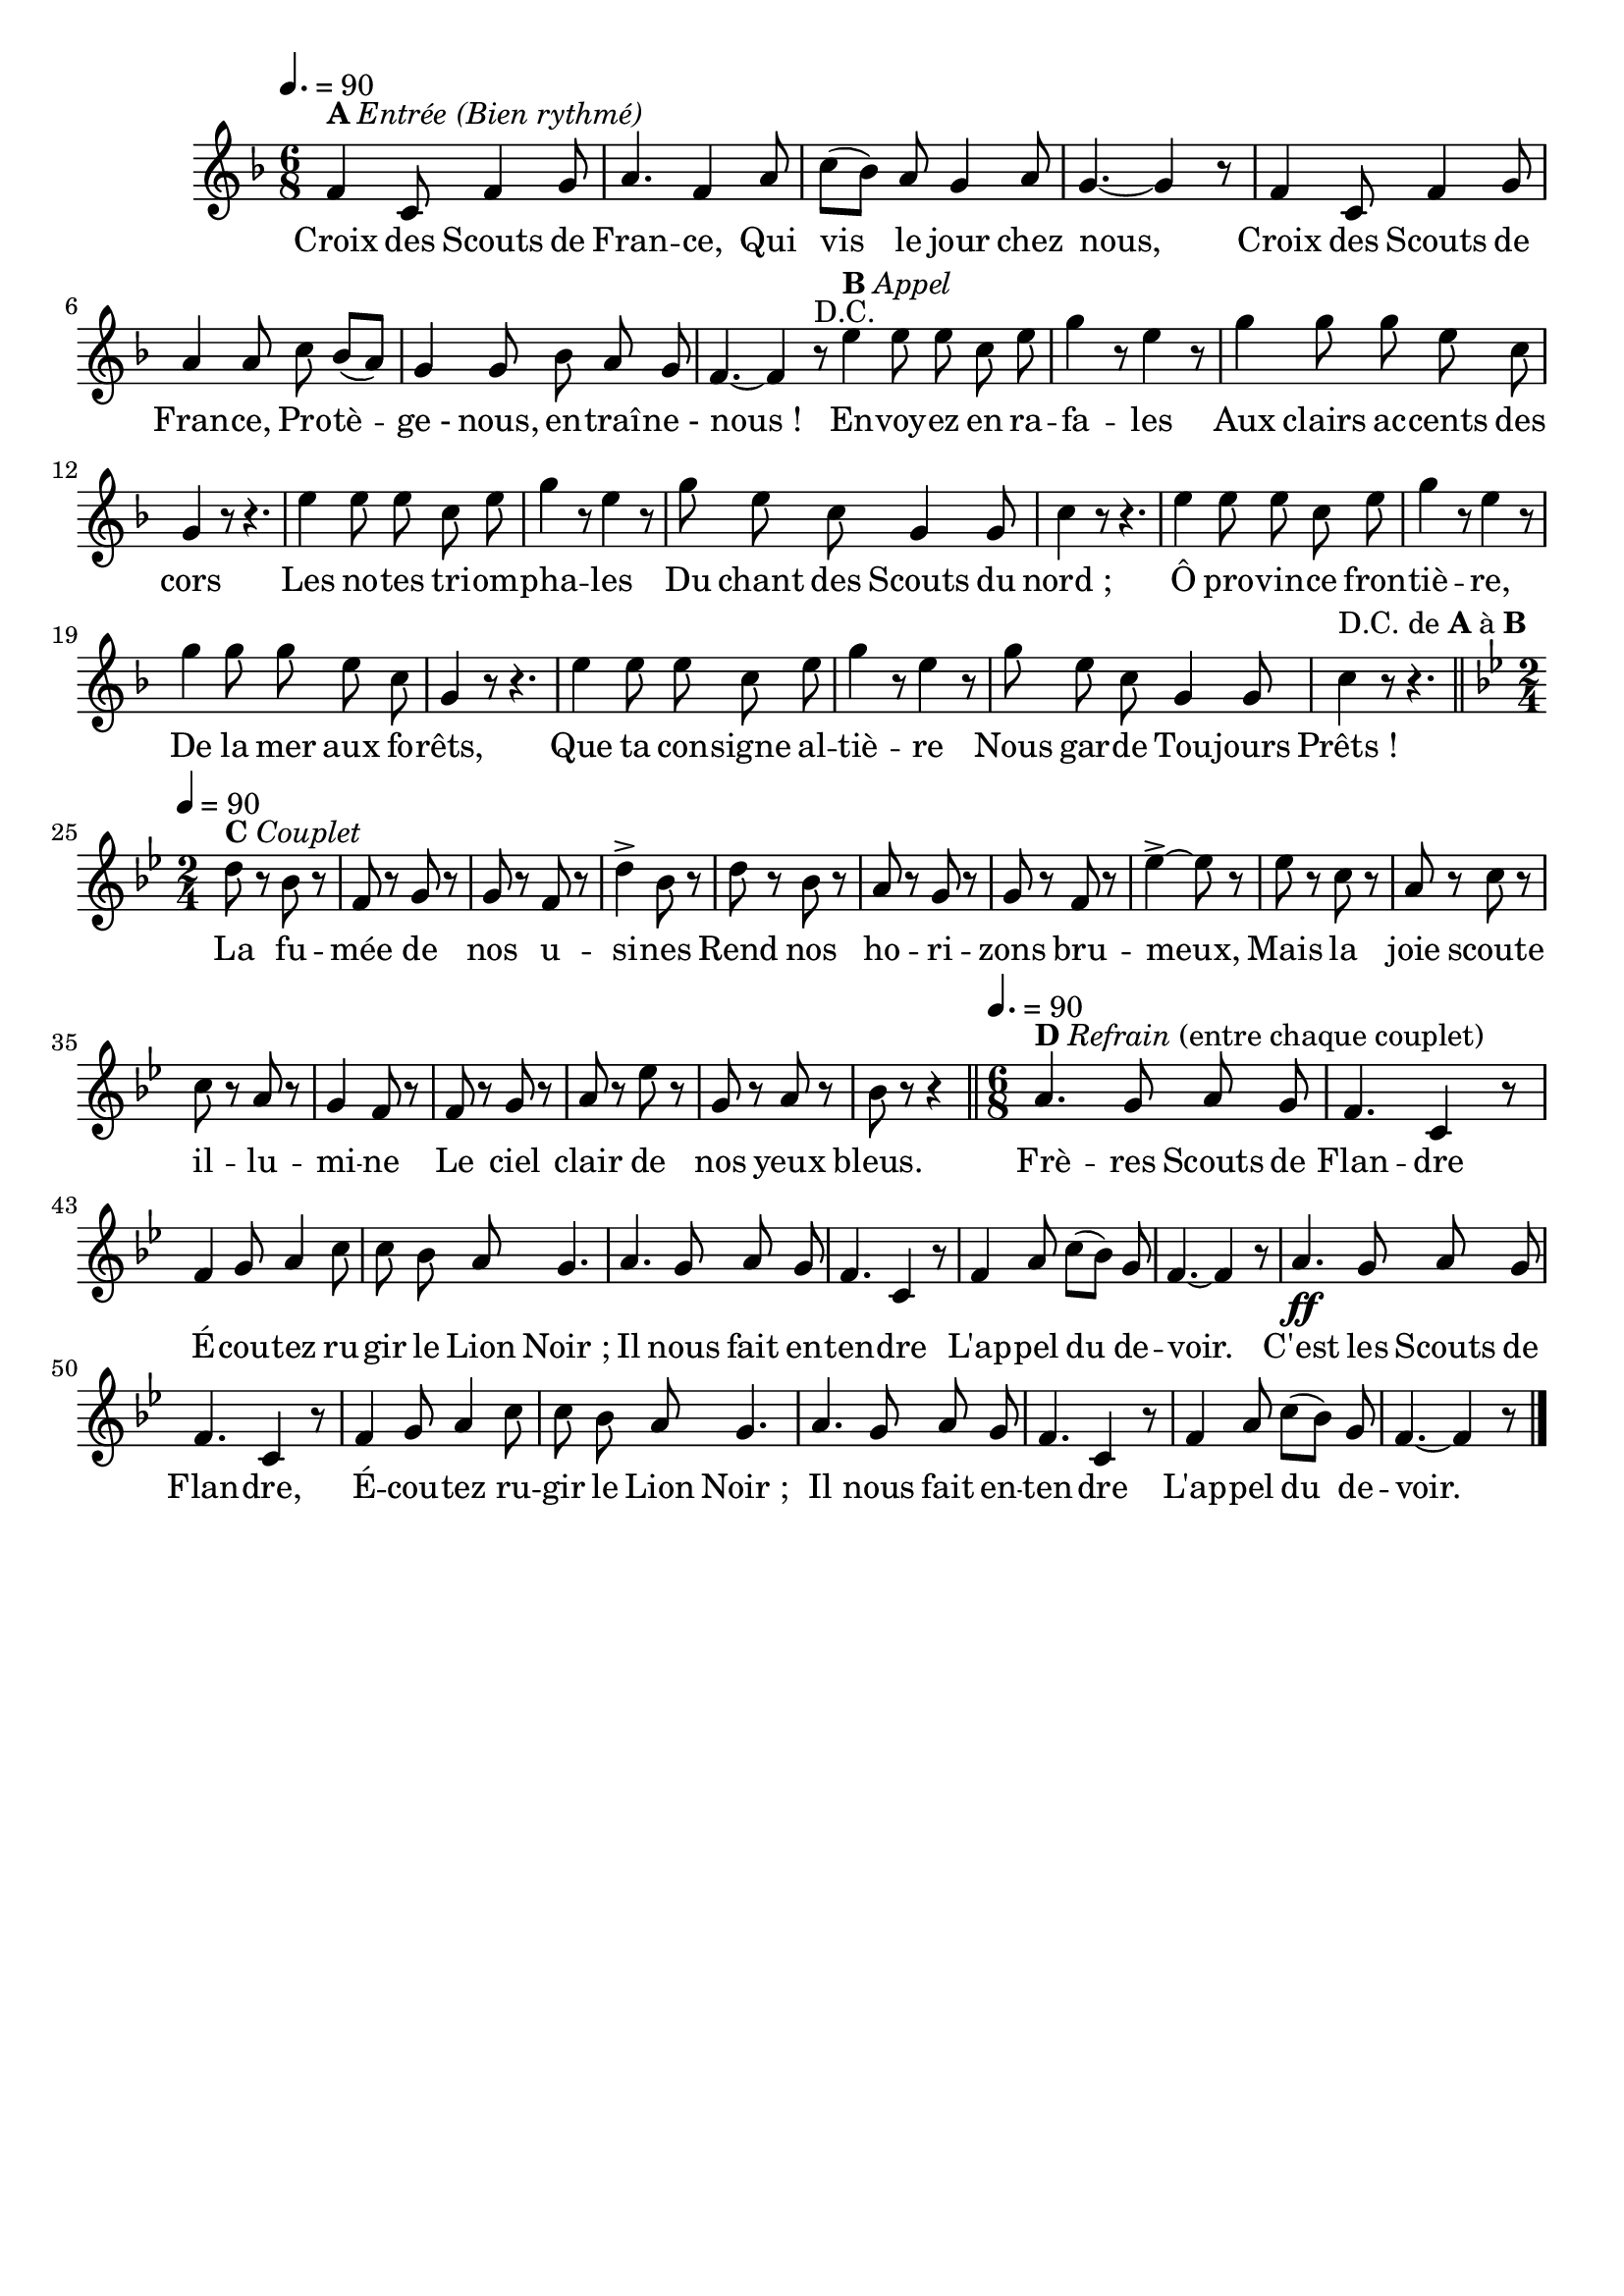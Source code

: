 %Compilation:lilypond ChantProvincialDeFlandre.ly
%Apercu:evince ChantProvincialDeFlandre.pdf
%Esclaves:timidity -ia ChantProvincialDeFlandre.midi
\version "2.12.1"
\language "français"

\header {
  tagline = ""
  composer = ""
}                                        

MetriqueArmure = {
  \tempo 4.=90
  \time 6/8
  \key fa \major
}

italique = { \override Score . LyricText #'font-shape = #'italic }

roman = { \override Score . LyricText #'font-shape = #'roman }

MusiqueTheme = \relative do' {
	fa4^\markup{\bold A \italic "Entrée (Bien rythmé)"} do8 fa4 sol8
	la4. fa4 la8
	do8([ sib]) la sol4 la8
	sol4.~ sol4 r8
	fa4 do8 fa4 sol8
	la4 la8 do8 sib([ la])
	sol4 sol8 sib la sol
	fa4.~ fa4 r8^\markup{D.C.} \bar ":|"
	mi'4^\markup{\bold B \italic Appel} mi8 mi do mi
	sol4 r8 mi4 r8
	sol4 sol8 sol mi do
	sol4 r8 r4.
	mi'4 mi8 mi do mi
	sol4 r8 mi4 r8
	sol8 mi do sol4 sol8
	do4 r8 r4.
	mi4 mi8 mi do mi
	sol4 r8 mi4 r8
	sol4 sol8 sol mi do
	sol4 r8 r4.
	mi'4 mi8 mi do mi
	sol4 r8 mi4 r8
	sol8 mi do sol4 sol8
	do4^\markup{D.C. de \bold A à \bold B} r8 r4. \bar "||"
	\time 2/4 \key sib \major \tempo 4 = 90
	re8^\markup{\bold C \italic Couplet} r sib r
	fa8 r sol r
	sol8 r fa r
	re'4\accent sib8 r
	re8 r sib r
	la8 r sol r
	sol8 r fa r
	mib'4~\accent mib8 r
	mib8 r do r
	la8 r do r
	do8 r la r
	sol4 fa8 r
	fa8 r sol r
	la8 r mib' r
	sol,8 r la r
	sib8 r8 r4 \bar "||"
	\time 6/8 \tempo 4. = 90
	la4.^\markup{\bold D \italic Refrain (entre chaque couplet)} sol8 la sol
	fa4. do4 r8
	fa4 sol8 la4 do8
	do8 sib la sol4.
	la4. sol8 la sol
	fa4. do4 r8
	fa4 la8 do[( sib]) sol
	fa4.~ fa4 r8
	la4.\ff sol8 la sol
	fa4. do4 r8
	fa4 sol8 la4 do8
	do8 sib la sol4.
	la4. sol8 la sol
	fa4. do4 r8
	fa4 la8 do[( sib]) sol
	fa4.~ fa4 r8 \bar "|."
	
}

Paroles = \lyricmode {
	Croix des Scouts de Fran -- ce,
	Qui vis le jour chez nous,
	Croix des Scouts de Fran -- ce,
	Pro -- tè -- ge_- nous, en -- traî -- ne_- nous_!
	
	En -- voy -- ez en ra -- fa -- les
	Aux clairs ac -- cents des cors
	Les no -- tes tri -- om -- pha -- les
	Du chant des Scouts du nord_;
	Ô pro -- vin -- ce fron -- tiè -- re,
	De la mer aux fo -- rêts,
	Que ta con -- signe al -- tiè -- re
	Nous gar -- de Tou -- jours Prêts_!
	
	La fu -- mée de nos u -- si -- nes
	Rend nos ho -- ri -- zons bru -- meux,
	Mais la joie scoute il -- lu -- mi -- ne
	Le ciel clair de nos yeux bleus.
	
	Frè -- res Scouts de Flan -- dre
	É -- cou -- tez ru -- gir le Lion Noir_;
	Il nous fait en -- ten -- dre
	L'ap -- pel du de -- voir.
	C'est les Scouts de Flan -- dre,
	É -- cou -- tez ru -- gir le Lion Noir_;
	Il nous fait en -- ten -- dre
	L'ap -- pel du de -- voir.
}

\score{
    \new Staff <<
      \set Staff.midiInstrument = "flute"
      \new Voice = "theme" {
	\override Score.PaperColumn #'keep-inside-line = ##t
	\autoBeamOff
	\MetriqueArmure
	\MusiqueTheme
      }
      \new Lyrics \lyricsto theme {
	\Paroles
      }                       
    >>
\layout{}
\midi{}
}
